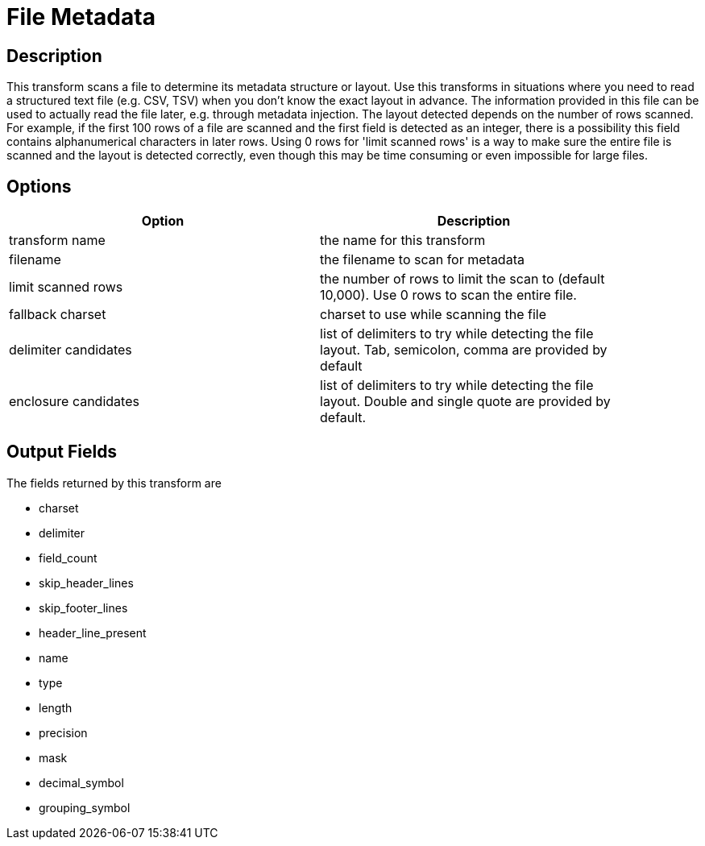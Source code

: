 ////
Licensed to the Apache Software Foundation (ASF) under one
or more contributor license agreements.  See the NOTICE file
distributed with this work for additional information
regarding copyright ownership.  The ASF licenses this file
to you under the Apache License, Version 2.0 (the
"License"); you may not use this file except in compliance
with the License.  You may obtain a copy of the License at
  http://www.apache.org/licenses/LICENSE-2.0
Unless required by applicable law or agreed to in writing,
software distributed under the License is distributed on an
"AS IS" BASIS, WITHOUT WARRANTIES OR CONDITIONS OF ANY
KIND, either express or implied.  See the License for the
specific language governing permissions and limitations
under the License.
////
:documentationPath: /pipeline/transforms/
:language: en_US

= File Metadata

== Description

This transform scans a file to determine its metadata structure or layout.
Use this transforms in situations where you need to read a structured text file (e.g. CSV, TSV) when you don't know the exact layout in advance.
The information provided in this file can be used to actually read the file later, e.g. through metadata injection.
The layout detected depends on the number of rows scanned.
For example, if the first 100 rows of a file are scanned and the first field is detected as an integer, there is a possibility this field contains alphanumerical characters in later rows.
Using 0 rows for 'limit scanned rows' is a way to make sure the entire file is scanned and the layout is detected correctly, even though this may be time consuming or even impossible for large files.

== Options

[width="90%",options="header"]
|===
|Option|Description
|transform name|the name for this transform
|filename|the filename to scan for metadata
|limit scanned rows|the number of rows to limit the scan to (default 10,000).
Use 0 rows to scan the entire file.
|fallback charset|charset to use while scanning the file
|delimiter candidates|list of delimiters to try while detecting the file layout.
Tab, semicolon, comma are provided by default
|enclosure candidates|list of delimiters to try while detecting the file layout.
Double and single quote are provided by default.
|===

== Output Fields

The fields returned by this transform are

* charset
* delimiter
* field_count
* skip_header_lines
* skip_footer_lines
* header_line_present
* name
* type
* length
* precision
* mask
* decimal_symbol
* grouping_symbol
